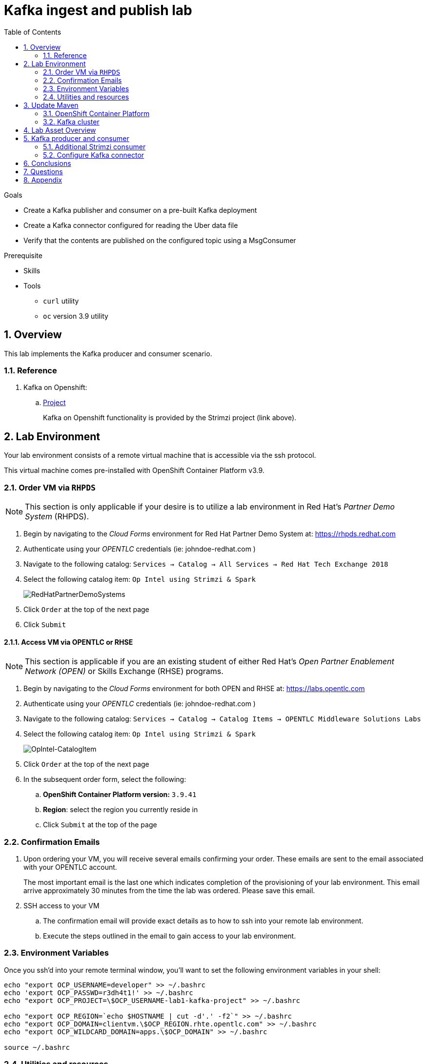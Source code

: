 :noaudio:
:scrollbar:
:data-uri:
:toc2:
:linkattrs:

= Kafka ingest and publish lab

.Goals
* Create a Kafka publisher and consumer on a pre-built Kafka deployment
* Create a Kafka connector configured for reading the Uber data file
* Verify that the contents are published on the configured topic using a MsgConsumer

.Prerequisite
* Skills
**
**
* Tools
** `curl` utility
** `oc` version 3.9 utility

:numbered:

== Overview

This lab implements the Kafka producer and consumer scenario.

=== Reference

. Kafka on Openshift:
.. link:https://strimzi.io[Project]
+
Kafka on Openshift functionality is provided by the Strimzi project (link above).

== Lab Environment

Your lab environment consists of a remote virtual machine that is accessible via the ssh protocol.

This virtual machine comes pre-installed with OpenShift Container Platform v3.9.

=== Order VM via `RHPDS`

NOTE: [blue]#This section is only applicable if your desire is to utilize a lab environment in Red Hat's _Partner Demo System_ (RHPDS)#.

. Begin by navigating to the _Cloud Forms_ environment for Red Hat Partner Demo System at:   https://rhpds.redhat.com
. Authenticate using your _OPENTLC_ credentials (ie:  johndoe-redhat.com )
. Navigate to the following catalog:  `Services -> Catalog -> All Services -> Red Hat Tech Exchange 2018`
. Select the following catalog item: `Op Intel using Strimzi & Spark`
+

image::images/RHPDS.png[RedHatPartnerDemoSystems]

. Click `Order` at the top of the next page
. Click `Submit`

==== Access VM via OPENTLC or RHSE

NOTE: [blue]#This section is applicable if you are an existing student of either Red Hat's _Open Partner Enablement Network (OPEN)_ or Skills Exchange (RHSE) programs.#

. Begin by navigating to the _Cloud Forms_ environment for both OPEN and RHSE at:   https://labs.opentlc.com
. Authenticate using your _OPENTLC_ credentials (ie:  johndoe-redhat.com )
. Navigate to the following catalog:  `Services -> Catalog -> Catalog Items -> OPENTLC Middleware Solutions Labs`
. Select the following catalog item: `Op Intel using Strimzi & Spark`
+
image::images/OpIntel.png[OpIntel-CatalogItem]
. Click `Order` at the top of the next page

. In the subsequent order form, select the following:
.. *OpenShift Container Platform version:* `3.9.41`
.. *Region*: select the region you currently reside in
.. Click `Submit` at the top of the page


=== Confirmation Emails

. Upon ordering your VM, you will receive several emails confirming your order.
These emails are sent to the email associated with your OPENTLC account.
+
The most important email is the last one which indicates completion of the provisioning of your lab environment.
This email arrive approximately 30 minutes from the time the lab was ordered.
[blue]#Please save this email#.

. SSH access to your VM
.. The confirmation email will provide exact details as to how to ssh into your remote lab environment.
.. Execute the steps outlined in the email to gain access to your lab environment.


=== Environment Variables

Once you ssh'd into your remote terminal window, you'll want to set the following environment variables in your shell:

-----

echo "export OCP_USERNAME=developer" >> ~/.bashrc
echo 'export OCP_PASSWD=r3dh4t1!' >> ~/.bashrc
echo "export OCP_PROJECT=\$OCP_USERNAME-lab1-kafka-project" >> ~/.bashrc

echo "export OCP_REGION=`echo $HOSTNAME | cut -d'.' -f2`" >> ~/.bashrc
echo "export OCP_DOMAIN=clientvm.\$OCP_REGION.rhte.opentlc.com" >> ~/.bashrc
echo "export OCP_WILDCARD_DOMAIN=apps.\$OCP_DOMAIN" >> ~/.bashrc

source ~/.bashrc

-----


=== Utilities and resources

. Validate that the following exists in the $PATH of the remote virtual machine:

. _git_
. _curl_
. _sed_
. _oc_

. Validate that your virtual machine consists of 8GB RAM and 2 CPUs.
.. Execute:
+
-----
$ cat /proc/meminfo | grep MemTotal

MemTotal:        16016680 kB
-----

.. Execute:
+
-----
$ cat /proc/cpuinfo | awk '/^processor/{print $3}' | wc -l

4
-----

== Update Maven

On the VMs, it has an older version of Maven 3.0.5.  The labs require Maven 3.5.x. Here are quick steps to update Maven for your VM.

. Download Maven
* _The `curl` command below should be entered all on one line_
+
----
curl http://mirror.cc.columbia.edu/pub/software/apache/maven/maven-3/3.5.4/binaries/apache-maven-3.5.4-bin.tar.gz | tar -xzf - -C ~/
----

. Update your Linux path
+
----
echo "PATH=$HOME/apache-maven-3.5.4/bin:$PATH" >> ~/.bashrc

source ~/.bashrc
----

. Verify Maven version
+
----
mvn -v
----

* You should see the updated Apache Maven version *3.5.4*:
+
----
Apache Maven 3.5.4 (1edded0938998edf8bf061f1ceb3cfdeccf443fe; 2018-06-17T18:33:14Z)
Maven home: /home/lab-user/apache-maven-3.5.4
...
----

=== OpenShift Container Platform

You lab environment is built on Red Hat's OpenShift Container Platform.

Access to your OCP resources can be gained via both the `oc` utility as well as the OCP web console.

. Verify that OCP has started:
+
-----
$ sudo systemctl status oc-cluster

...

Aug 31 21:58:27 clientvm.a4f6.rhte.opentlc.com occlusterup[20544]: Server Information ...
Aug 31 21:58:27 clientvm.a4f6.rhte.opentlc.com occlusterup[20544]: OpenShift server started.
Aug 31 21:58:27 clientvm.a4f6.rhte.opentlc.com occlusterup[20544]: The server is accessible via web console at:
Aug 31 21:58:27 clientvm.a4f6.rhte.opentlc.com occlusterup[20544]: https://clientvm.a4f6.rhte.opentlc.com:8443
Aug 31 21:58:27 clientvm.a4f6.rhte.opentlc.com occlusterup[20544]: You are logged in as:
Aug 31 21:58:27 clientvm.a4f6.rhte.opentlc.com occlusterup[20544]: User:     developer
Aug 31 21:58:27 clientvm.a4f6.rhte.opentlc.com occlusterup[20544]: Password: <any value>
Aug 31 21:58:27 clientvm.a4f6.rhte.opentlc.com occlusterup[20544]: To login as administrator:
Aug 31 21:58:27 clientvm.a4f6.rhte.opentlc.com occlusterup[20544]: oc login -u system:admin
Aug 31 21:58:27 clientvm.a4f6.rhte.opentlc.com systemd[1]: Started OpenShift oc cluster up Service.
-----

. Using the `oc` utility, log into OpenShift
+
-----
$ oc login https://$HOSTNAME:8443 -u $OCP_USERNAME -p $OCP_PASSWD
-----

. Ensure that your `oc` client is the same minor release version as the server:
+
-----
$ oc version

oc v3.9.30
kubernetes v1.9.1+a0ce1bc657
features: Basic-Auth GSSAPI Kerberos SPNEGO

Server https://master.a4ec.openshift.opentlc.com:443
openshift v3.9.31
kubernetes v1.9.1+a0ce1bc657
-----

.. In the above example, notice that version of the `oc` client is of the same minor release (v3.9.30) of the OpenShift server (v3.9.31)
.. There are known subtle problems with using a version of the `oc` client that is different from your target OpenShift server.

. View existing projects:
+
-----
$ oc get projects

...

developer-lab1-kafka-project                                     Active
-----
+
This is the project where your Strimzi project is pre-provisioned.



. Log into OpenShift Web Console
.. Many OpenShift related tasks found in this lab can be completed in the Web Console (as an alternative to using the `oc` utility`.
.. To access, point to your browser to the output of the following:
+
-----
$ echo -en "\n\nhttps://$OCP_DOMAIN:8443\n\n"
-----

.. Authenticate using the values of $OCP_USERNAME and $OCP_PASSWD

=== Kafka cluster

Your lab environment includes access to a pre-installed Kafka cluster. The environment was created using an Ansible script which creates the operators and deployments required by Kafka. The strimzi-cluster-operator is the first entity that gets created (see detailed description that follows). The Cluster Operator is also able to deploy a Kafka Connect cluster which connects to an existing Kafka cluster.

. Switch to your OpenShift project
+
-----
$ oc project $OCP_PROJECT
-----

. View the various Deployments:
+
-----
$ oc get deploy


NAME                         DESIRED   CURRENT   UP-TO-DATE   AVAILABLE   AGE
my-connect-cluster-connect   1         1         1            1           1h
strimzi-cluster-operator     1         1         1            1           1h

-----

.. *my-connect-cluster-connect*
+
The Kafka connect cluster allows for connecting Kafka brokers to different sources and sinks. In the case of this lab, the Kafka connect deployment is pre-configured for reading files.

.. *strimzi-cluster-operator*
+
Before deploying a Kafka cluster, the Cluster Operator must be deployed. The Strimzi cluster operator is responsible for deploying a Kafka cluster alongside a Zookeeper ensemble. As mentioned above, the operator is also used to deploy Kafka connect.
+
image::images/cop_arch.png[]

.. View the corresponding pods:
+
-----
$ oc get pods

NAME                                          READY     STATUS    RESTARTS   AGE
my-cluster-kafka-0                            2/2       Running   0          1h
my-cluster-kafka-1                            2/2       Running   0          1h
my-cluster-kafka-2                            2/2       Running   0          1h
my-cluster-zookeeper-0                        2/2       Running   0          1h
my-cluster-zookeeper-1                        2/2       Running   0          1h
my-cluster-zookeeper-2                        2/2       Running   0          1h
my-connect-cluster-connect-5f8dcd95b9-f6sm4   1/1       Running   1          1h
strimzi-cluster-operator-7fbd7f6fcc-9nt9h     1/1       Running   0          1h

-----

.. *my-cluster-kafka-**
+
This is the set of Kafka brokers deployed using the Strimzi cluster operator. The deployment is described in a yaml file that pulls the amqstreams image from the RHT registry. AMQ Streams provides two options for Kafka cluster deployment:ephemeral and persistent. Persistent is the correct option to select for production environments (we have used the same in this deployment).

.. *my-cluster-zookeeper-**
+
When installing Kafka, AMQ Streams also installs a Zookeeper cluster and adds the necessary configuration to connect Kafka with Zookeeper.

. Pre-provisioned Topics:
+
Your lab environment comes pre-provisioned with the following _KafkaTopic_ resources (which are only observable by a cluster-admin). As part of the Kafka cluster, it can also deploy the topic operator which provides operator-style topic management via KafkaTopic custom resources. To view the topics, you will need to sudo inside the cluster. At this point, you will be logged into the cluster as cluster-admin and you will be able to perform the above command to get the topics.
+
-----
$ sudo -i
$ oc project developer-lab1-kafka-project
$ oc get KafkaTopics

NAME         AGE
my-topic     1h
my-topic-2   1h


$ exit
-----

== Lab Asset Overview

The purpose of this lab section is to demonstrate topic publishing and subscribing using pre-deployed Kafka producers and consumers. When the producer in the example boots up, it publishes a certain number of messages. Similarly, when the consumer is created, it waits to receive the specified number of messages. The Kafka producer and consumer deployment yamls use the client code defined in

-----
https://github.com/strimzi/client-examples
-----

This lab provides a set of assets to assist with the utilization of Strimzi. You will want to clone these lab assets to your lab environment so that you can review them.

. Make a new directory where all lab assets will reside:
+
-----
$ mkdir -p $HOME/lab
-----

. At the terminal of your lab environment, clone the lab assets:
+
-----
$ git clone https://github.com/gpe-mw-training/operational_intelligence.git $HOME/lab/operational_intelligence
-----

. Change directories to the `strimzi` directory of the newly cloned project:
+
-----
$ cd $HOME/lab/operational_intelligence/strimzi
-----

. Review the details of the lab assets found in this directory:

.. *strimzi-consumer.yaml*
+
It is important to pay attention to the following attributes in the yaml.
+
... image: code image that gets pulled
... resources: limits and requests. When allocating compute resources, each container may specify a request and a limit value each for CPU and memory. If the quota has a value specified for requests.cpu or requests.memory, then it requires that every incoming container make an explicit request for those resources. If the quota has a value specified for limits.cpu or limits.memory, then it requires that every incoming container specify an explicit limit for those resources.
... TOPIC, MESSAGE_COUNT: topic that the subscriber listens on and the number of messages it listens for

.. *strimzi-producer.yaml*
+
The same set of attributes as the consumer are important.

== Kafka producer and consumer
Using the deployment yaml files provided earlier, you will provision a Strimzi producer and consumer.

These resources will send to and receive from the previously created Strimzi topics.

. Create the Strimzi consumer:
.. Execute:
+
-----
$ oc create -f $HOME/lab/operational_intelligence/strimzi/strimzi-consumer.yaml
-----
.. Wait for a minute while the deployment initializes and view the Strimzi consumer logs:
+
-----
$ oc logs $(oc get pod -l app=kafka-consumer -o=jsonpath='{.items[0].metadata.name}') -f
...
ConsumerConfig values:
auto.commit.interval.ms = 5000
auto.offset.reset = earliest
bootstrap.servers = [my-cluster-kafka-bootstrap:9092]
.....
.....
2018-08-30 18:32:00 INFO  KafkaConsumerExample:24 - Received message:
2018-08-30 18:32:00 INFO  KafkaConsumerExample:25 - 	     partition: 1
2018-08-30 18:32:00 INFO  KafkaConsumerExample:26 - 	     offset: 137766
2018-08-30 18:32:00 INFO  KafkaConsumerExample:27 - 	     value: Hello world - 105
-----

The output looks like sections arranged like the above. Notice that since we have just created one consumer on the topic, messages on all partitions are delivered to that consumer. Later on, we will create another consumer and observe that each partition gets uniquely mapped to a consumer.

. Create the Strimzi producer:
.. Execute:
+
-----
$ oc create -f $HOME/lab/operational_intelligence/strimzi/strimzi-producer.yaml
-----
.. View the Strimzi producer logs:
+
-----
$ oc logs $(oc get pod -l app=kafka-producer -o=jsonpath='{.items[0].metadata.name}') -f
...
2018-09-11 02:33:18 INFO  KafkaProducerExample:18 - Sending messages "Hello world - 357"
2018-09-11 02:34:19 INFO  KafkaProducerExample:18 - Sending messages "Hello world - 358"
2018-09-11 02:35:20 INFO  KafkaProducerExample:18 - Sending messages "Hello world - 359"
2018-09-11 02:36:21 INFO  KafkaProducerExample:18 - Sending messages "Hello world - 360"
2018-09-11 02:37:22 INFO  KafkaProducerExample:18 - Sending messages "Hello world - 361"
-----

If you have a lot of extraneous messages you can filter the messages using "Sending messages" as a filter.

=== Additional Strimzi consumer

This section of the lab demonstrates how adding a consumer causes different partitions to get mapped to different consumers. The following diagrams illustrate how the redistribution of partitions occurs when adding new consumers.


image::images/sing_cons.png[400,400]

image::images/mult_cons.png[400,400]

. Add a consumer by creating a deployment yaml file similar to the existing strimzi-consumer.yaml in the strimzi/ directory. The initial section of it should look similar to
+
----
apiVersion: extensions/v1beta1
kind: Deployment
metadata:
  labels:
    app: kafka-consumer-2
  name: kafka-consumer-2
spec:
  replicas: 1
  template:
    metadata:
      labels:
        app: kafka-consumer-2
    spec:
      containers:
      - name: kafka-consumer-2
        image: strimzi/hello-world-consumer:latest
        resources:
          limits:
            cpu: "2"
            memory: 2Gi
          requests:
            cpu: "1"
            memory: 1Gi
        env:
          - name: BOOTSTRAP_SERVERS
            value: my-cluster-kafka-bootstrap:9092
          - name: TOPIC
            value: my-topic
          - name: GROUP_ID
            value: my-hello-world-consumer
          - name: LOG_LEVEL
            value: "INFO"
          - name: MESSAGE_COUNT
            value: "1000"
----
+
. Deploy the new consumer
+
----
% oc apply -f <your-new-deployment-filename>.yaml
----
+
. Observe that the new consumer now receives from one or more partitions that are distinct from the kafka-consumer. The output in their respective logs will look similar to:
+
----
2018-08-30 18:31:58 INFO  KafkaConsumerExample:24 - Received message:
2018-08-30 18:31:58 INFO  KafkaConsumerExample:25 - 	     partition: 0
2018-08-30 18:31:58 INFO  KafkaConsumerExample:26 - 	     offset: 137772
2018-08-30 18:31:58 INFO  KafkaConsumerExample:27 - 	     value: Hello world - 103
2018-08-30 18:32:00 INFO  KafkaConsumerExample:24 - Received message:
2018-08-30 18:32:00 INFO  KafkaConsumerExample:25 - 	     partition: 1
2018-08-30 18:32:00 INFO  KafkaConsumerExample:26 - 	     offset: 137766
2018-08-30 18:32:00 INFO  KafkaConsumerExample:27 - 	     value: Hello world - 105
2018-08-30 18:32:01 INFO  KafkaConsumerExample:24 - Received message:
2018-08-30 18:32:01 INFO  KafkaConsumerExample:25 - 	     partition: 0
2018-08-30 18:32:01 INFO  KafkaConsumerExample:26 - 	     offset: 137773
2018-08-30 18:32:01 INFO  KafkaConsumerExample:27 - 	     value: Hello world - 106
2018-08-30 18:32:03 INFO  KafkaConsumerExample:24 - Received message:
2018-08-30 18:32:03 INFO  KafkaConsumerExample:25 - 	     partition: 1
2018-08-30 18:32:03 INFO  KafkaConsumerExample:26 - 	     offset: 137767
2018-08-30 18:32:03 INFO  KafkaConsumerExample:27 - 	     value: Hello world - 108
2018-08-30 18:32:04 INFO  KafkaConsumerExample:24 - Received message:
2018-08-30 18:32:04 INFO  KafkaConsumerExample:25 - 	     partition: 0
2018-08-30 18:32:04 INFO  KafkaConsumerExample:26 - 	     offset: 137774
2018-08-30 18:32:04 INFO  KafkaConsumerExample:27 - 	     value: Hello world - 109
2018-08-30 18:32:06 INFO  KafkaConsumerExample:24 - Received message:
2018-08-30 18:32:06 INFO  KafkaConsumerExample:25 - 	     partition: 1
2018-08-30 18:32:06 INFO  KafkaConsumerExample:26 - 	     offset: 137768
2018-08-30 18:32:06 INFO  KafkaConsumerExample:27 - 	     value: Hello world - 111
2018-08-30 18:32:07 INFO  KafkaConsumerExample:24 - Received message:
2018-08-30 18:32:07 INFO  KafkaConsumerExample:25 - 	     partition: 0
2018-08-30 18:32:07 INFO  KafkaConsumerExample:26 - 	     offset: 137775
2018-08-30 18:32:07 INFO  KafkaConsumerExample:27 - 	     value: Hello world - 112
----
+
*and*
+
----
2018-08-30 18:24:42 INFO  KafkaConsumerExample:24 - Received message:
2018-08-30 18:24:42 INFO  KafkaConsumerExample:25 - 	     partition: 2
2018-08-30 18:24:42 INFO  KafkaConsumerExample:26 - 	     offset: 137630
2018-08-30 18:24:42 INFO  KafkaConsumerExample:27 - 	     value: Hello world - 674
2018-08-30 18:24:45 INFO  KafkaConsumerExample:24 - Received message:
2018-08-30 18:24:45 INFO  KafkaConsumerExample:25 - 	     partition: 2
2018-08-30 18:24:45 INFO  KafkaConsumerExample:26 - 	     offset: 137631
2018-08-30 18:24:45 INFO  KafkaConsumerExample:27 - 	     value: Hello world - 677
2018-08-30 18:24:48 INFO  KafkaConsumerExample:24 - Received message:
2018-08-30 18:24:48 INFO  KafkaConsumerExample:25 - 	     partition: 2
2018-08-30 18:24:48 INFO  KafkaConsumerExample:26 - 	     offset: 137632
2018-08-30 18:24:48 INFO  KafkaConsumerExample:27 - 	     value: Hello world - 677
----

=== Configure Kafka connector

. In this section we will review the Kafka Connect deployment. Navigate to the directory below:
+
-----
$ cd ~/lab/operational_intelligence/strimzi
-----

. In kafka-connect.yaml, under the spec object, *review the configuration*

+
----
$ cd ~/lab/operational_intelligence/strimzi

[johndoe@redhat.com@clientvm 0 ~/lab/operational_intelligence/strimzi]$ ls

kafka-connect.yaml  strimzi-consumer.yaml  strimzi-producer.yaml

  config:
    key.converter: org.apache.kafka.connect.storage.StringConverter
    value.converter: org.apache.kafka.connect.storage.StringConverter
    key.converter.schemas.enable: false
    value.converter.schemas.enable: false
----

. Navigate to where you have cloned the lab assets. Under ../operational_intelligence/uber-data-analysis/src/main/resources/data, review the input data file (uber.csv). Copy this file to the /tmp directory on the connect container. The contents of this directory will be streamed by Kafka connect to the Kafka broker. The following instructions illustrate how to copy the file over to the connect container.
+
-----
$ oc get pods

NAME
.
                                       READY     STATUS             RESTARTS   AGE
my-connect-cluster-connect-64dd9b5cc5-mlz26   0/1       Running            492        9d
.

-----

. Note the name of the connect pod (*my-connect-cluster-connect-64dd9b5cc5-mlz26*) and use that in the oc rsync command. rsh in to the container and check that the file has been transferred.
Name of the connect pod would be like this *my-connect-cluster-connect-XXXXXX* based on the student's VM in which they are querying for *oc get pods*.
+
-----
$ oc rsync <your-local-dir> my-connect-cluster-connect-64dd9b5cc5-mlz26:/tmp/
$ oc rsh my-connect-cluster-connect-64dd9b5cc5-mlz26
$ ls /tmp
-----

. A topic (my-topic-2) that Kafka Connect uses to publish to the Kafka broker has been created for you

. Make a copy of the strimzi-consumer.yaml
+
-----
$ cp strimzi-consumer.yaml connector-consumer.yaml
-----

. Create a topic consumer for Kafka connect. Make sure the connector-consumer.yaml looks like
+
-----
apiVersion: extensions/v1beta1
kind: Deployment
metadata:
  labels:
    app: connector-consumer
  name: connector-consumer
spec:
  replicas: 1
  template:
    metadata:
      labels:
        app: connector-consumer
    spec:
      containers:
      - name: connector-consumer
        image: strimzi/hello-world-consumer:latest
        resources:
          limits:
            cpu: "2"
            memory: 2Gi
          requests:
            cpu: "1"
            memory: 1Gi
        env:
          - name: BOOTSTRAP_SERVERS
            value: my-cluster-kafka-bootstrap:9092
          - name: TOPIC
            value: my-topic-2
          - name: GROUP_ID
            value: my-hello-world-consumer
          - name: LOG_LEVEL
            value: "INFO"
          - name: MESSAGE_COUNT
            value: "1000"
-----

. Use the following command to create the new consumer
+
-----
$ oc apply -f connector-consumer.yaml
-----

. Create the configuration for the file source
+
----
% cat <<EOF >> /tmp/source-plugin.json
{
  "name": "source-test",
  "config": {
    "connector.class": "FileStreamSource",
    "tasks.max": "3",
    "topic": "my-topic-2",
    "file": "/tmp/uber.csv"
  }
}
EOF
----

. Create a connector that will read the data file and push its content into the Kafka broker
+
----
% curl -X POST -H "Content-Type: application/json" --data @/tmp/source-plugin.json http://localhost:8083/connectors
----

. Verify the contents are being published to the message consumer configured
+
-----
$ oc logs $(oc get pod -l app=connector-consumer -o=jsonpath='{.items[0].metadata.name}') -f
....
2018-08-21 22:08:26 INFO  KafkaConsumerExample:27 -	value: {"schema":{"type":"string","optional":false},"payload":"{1, 100, \"nandan\", \"uber data\", 15}"}
-----

== Conclusions

== Questions

* What is the purpose for the use of the *source-plugin.json* plugin?
* Can you appreciate the value of Kakfa in any customer use cases that you may have?

== Appendix
ifdef::showscript[]

endif::showscript[]
